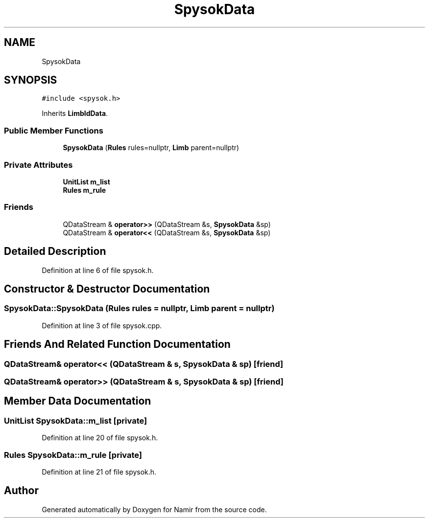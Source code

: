 .TH "SpysokData" 3 "Wed Mar 15 2023" "Namir" \" -*- nroff -*-
.ad l
.nh
.SH NAME
SpysokData
.SH SYNOPSIS
.br
.PP
.PP
\fC#include <spysok\&.h>\fP
.PP
Inherits \fBLimbIdData\fP\&.
.SS "Public Member Functions"

.in +1c
.ti -1c
.RI "\fBSpysokData\fP (\fBRules\fP rules=nullptr, \fBLimb\fP parent=nullptr)"
.br
.in -1c
.SS "Private Attributes"

.in +1c
.ti -1c
.RI "\fBUnitList\fP \fBm_list\fP"
.br
.ti -1c
.RI "\fBRules\fP \fBm_rule\fP"
.br
.in -1c
.SS "Friends"

.in +1c
.ti -1c
.RI "QDataStream & \fBoperator>>\fP (QDataStream &s, \fBSpysokData\fP &sp)"
.br
.ti -1c
.RI "QDataStream & \fBoperator<<\fP (QDataStream &s, \fBSpysokData\fP &sp)"
.br
.in -1c
.SH "Detailed Description"
.PP 
Definition at line 6 of file spysok\&.h\&.
.SH "Constructor & Destructor Documentation"
.PP 
.SS "SpysokData::SpysokData (\fBRules\fP rules = \fCnullptr\fP, \fBLimb\fP parent = \fCnullptr\fP)"

.PP
Definition at line 3 of file spysok\&.cpp\&.
.SH "Friends And Related Function Documentation"
.PP 
.SS "QDataStream& operator<< (QDataStream & s, \fBSpysokData\fP & sp)\fC [friend]\fP"

.SS "QDataStream& operator>> (QDataStream & s, \fBSpysokData\fP & sp)\fC [friend]\fP"

.SH "Member Data Documentation"
.PP 
.SS "\fBUnitList\fP SpysokData::m_list\fC [private]\fP"

.PP
Definition at line 20 of file spysok\&.h\&.
.SS "\fBRules\fP SpysokData::m_rule\fC [private]\fP"

.PP
Definition at line 21 of file spysok\&.h\&.

.SH "Author"
.PP 
Generated automatically by Doxygen for Namir from the source code\&.
